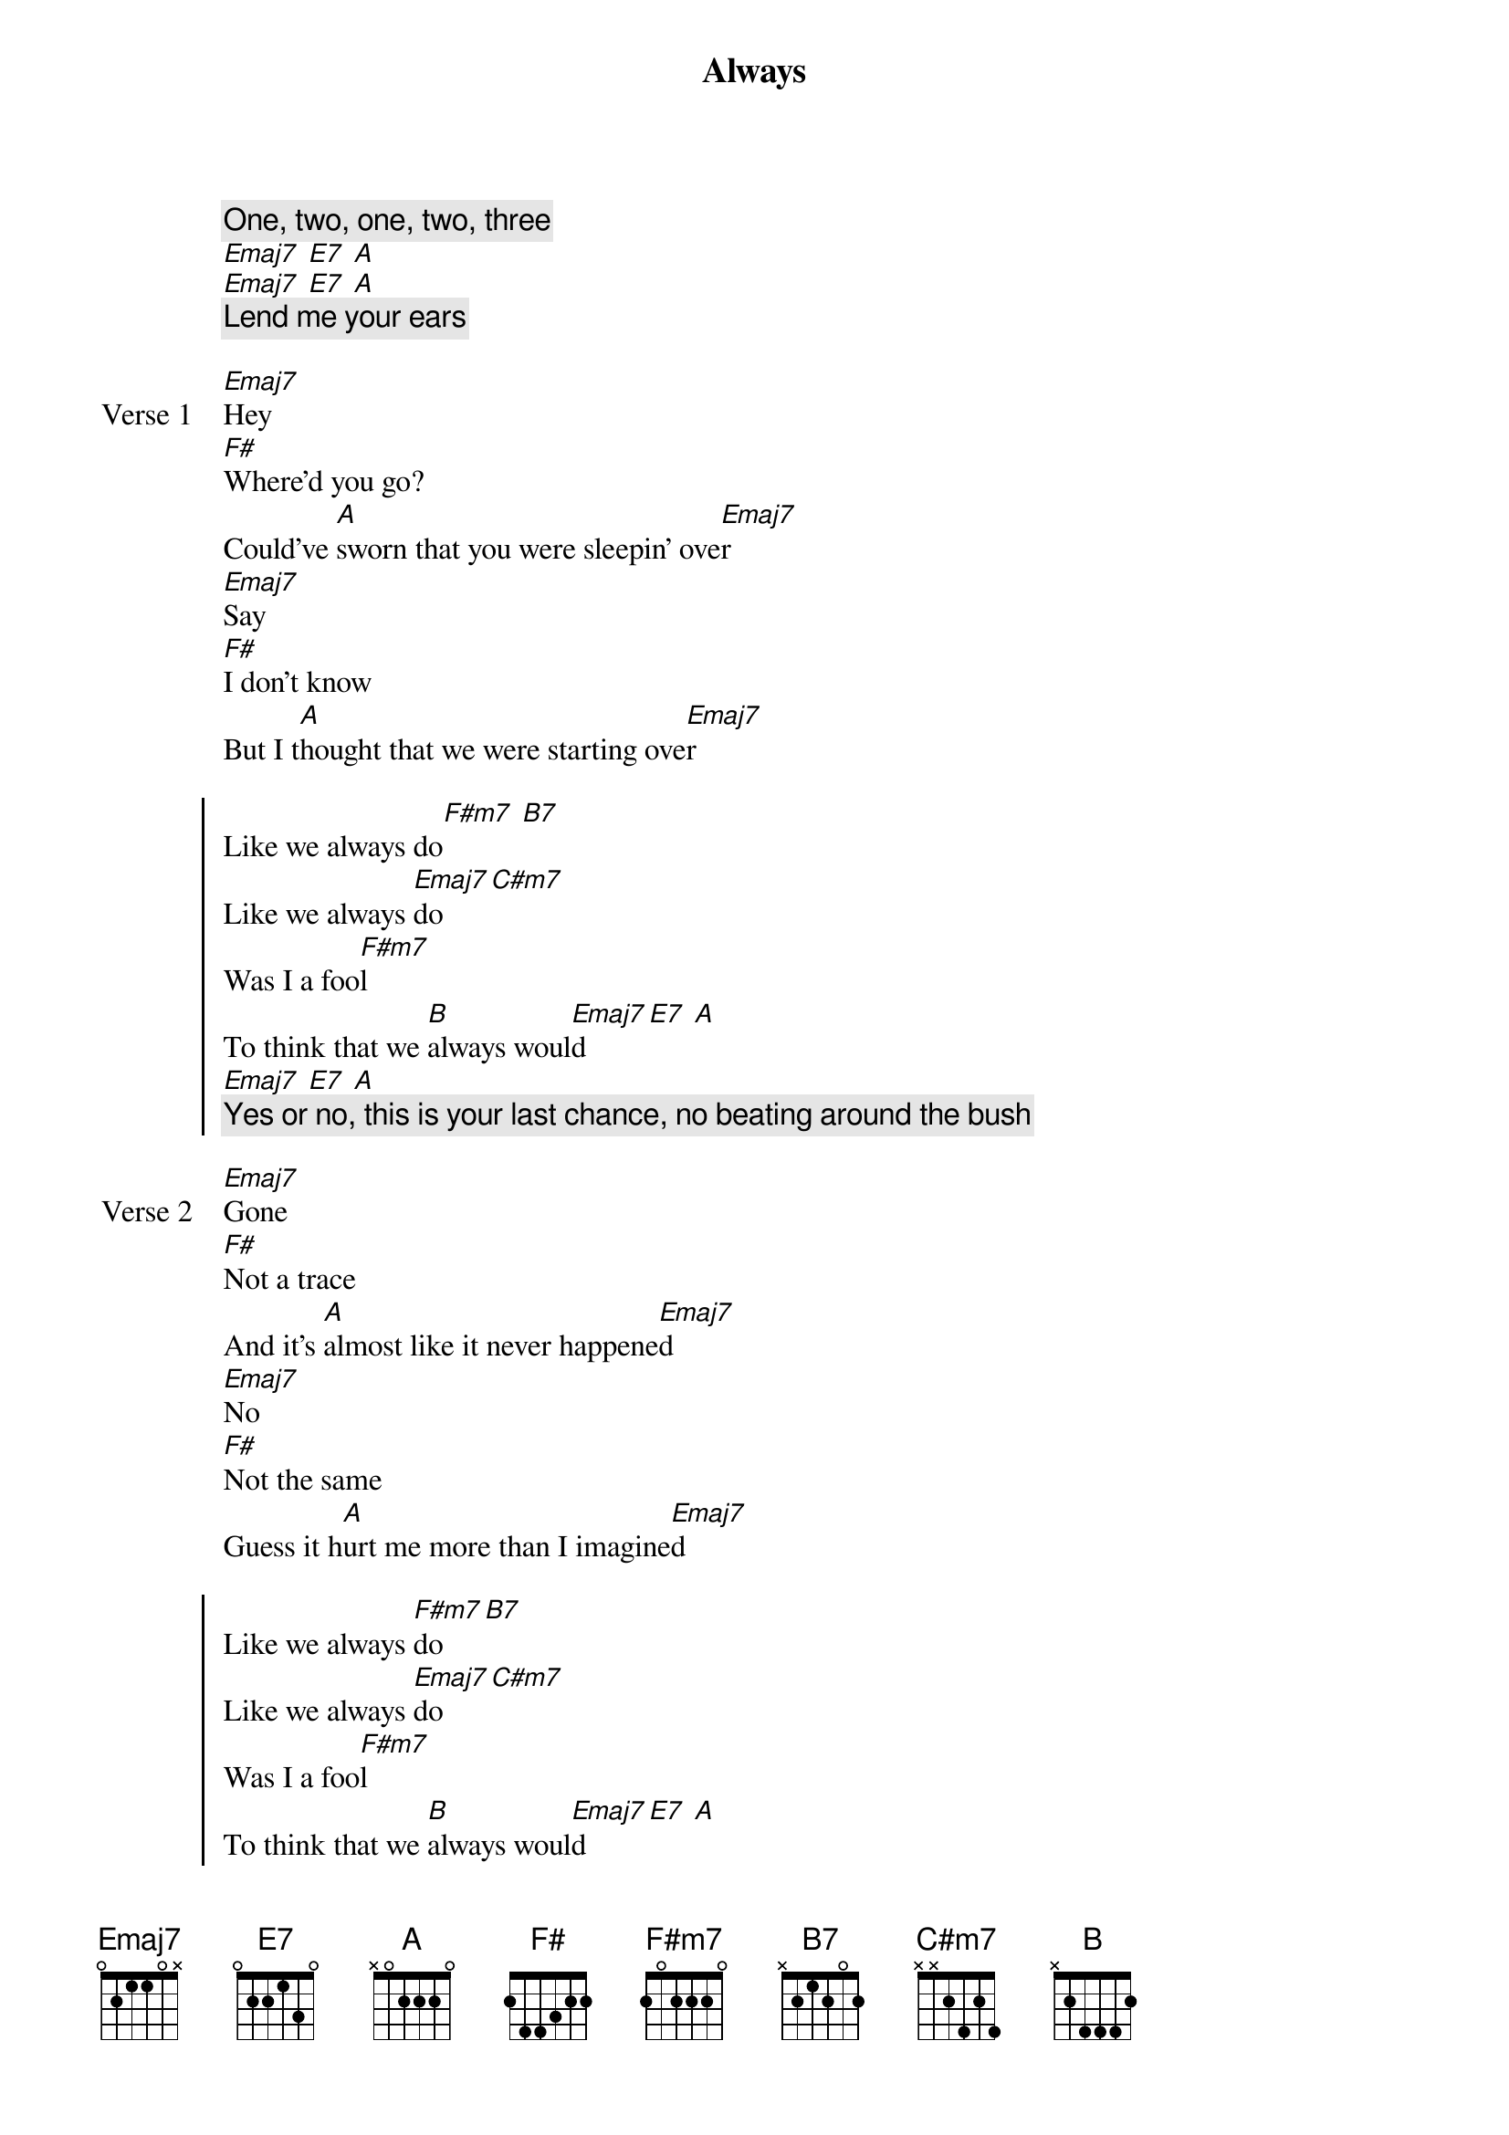 {title: Always}
{artist: keshi}
{key: E}
{capo: none}
{tempo: N/A}
# https://tabs.ultimate-guitar.com/tab/keshi/always-chords-3270467

{start_of_intro}
{comment: One, two, one, two, three}
[Emaj7] [E7] [A]
[Emaj7] [E7] [A]
{comment: Lend me your ears}
{end_of_intro}

{start_of_verse: Verse 1}
[Emaj7]Hey
[F#]Where'd you go?
Could've [A]sworn that you were sleepin' ove[Emaj7]r
[Emaj7]Say
[F#]I don't know
But I t[A]hought that we were starting ove[Emaj7]r
{end_of_verse}

{start_of_chorus}
Like we always do[F#m7] [B7]
Like we always [Emaj7]do [C#m7]
Was I a foo[F#m7]l
To think that we [B]always woul[Emaj7]d [E7] [A]
[Emaj7] [E7] [A]
{comment: Yes or no, this is your last chance, no beating around the bush}
{end_of_chorus}

{start_of_verse: Verse 2}
[Emaj7]Gone
[F#]Not a trace
And it's [A]almost like it never happene[Emaj7]d
[Emaj7]No
[F#]Not the same
Guess it h[A]urt me more than I imagine[Emaj7]d
{end_of_verse}

{start_of_chorus}
Like we always [F#m7]do [B7]
Like we always [Emaj7]do [C#m7]
Was I a foo[F#m7]l
To think that we [B]always woul[Emaj7]d [E7] [A]
[Emaj7] [E7] [A]
{end_of_chorus}

{start_of_instrumental}
[Emaj7] [F#]
[A] [Emaj7]
[Emaj7] [F#]
[A] [Emaj7]
{end_of_instrumental}

{start_of_outro}
Like we always do[F#m7] [B7]
Like we always [Emaj7]do [C#m7]
Was I a foo[F#m7]l
To think that we [B]always woul[Emaj7]d [E7] [A]
[Emaj7] [E7] [A]
{end_of_outro}